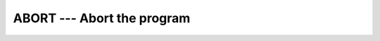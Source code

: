 ..
  Copyright 1988-2021 Free Software Foundation, Inc.
  This is part of the GCC manual.
  For copying conditions, see the GPL license file

.. _abort:

ABORT --- Abort the program
***************************

.. index:: ABORT

.. index:: program termination, with core dump

.. index:: terminate program, with core dump

.. index:: core, dump

.. function:: ABORT

  ``ABORT`` causes immediate termination of the program.  On operating
  systems that support a core dump, ``ABORT`` will produce a core dump.
  It will also print a backtrace, unless ``-fno-backtrace`` is given.

  :return:
    Does not return.

  :samp:`{Standard}:`
    GNU extension

  :samp:`{Class}:`
    Subroutine

  :samp:`{Syntax}:`

  .. code-block:: fortran

    CALL ABORT

  :samp:`{Example}:`

    .. code-block:: fortran

      program test_abort
        integer :: i = 1, j = 2
        if (i /= j) call abort
      end program test_abort

  :samp:`{See also}:`
    :ref:`EXIT`, 
    :ref:`KILL`, 
    :ref:`BACKTRACE`

